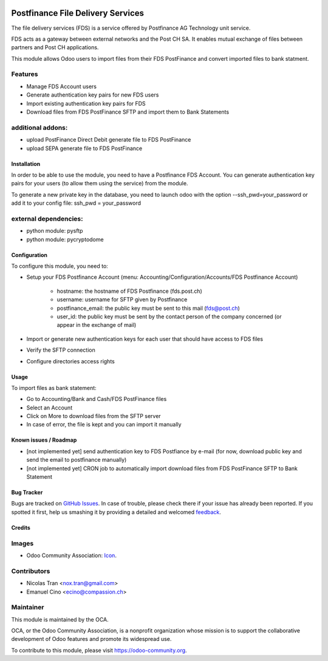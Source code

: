 .. image:: https://img.shields.io/badge/licence-AGPL--3-blue.svg
   :target: http://www.gnu.org/licenses/agpl-3.0-standalone.html
   :alt: License: AGPL-3

==================================
Postfinance File Delivery Services
==================================

The file delivery services (FDS) is a service offered by Postfinance AG Technology unit service.

FDS acts as a gateway between external networks and the Post CH SA. It enables mutual exchange of files between partners and Post CH applications.

This module allows Odoo users to import files from their FDS PostFinance and convert imported files to bank statment.

Features
--------
* Manage FDS Account users
* Generate authentication key pairs for new FDS users
* Import existing authentication key pairs for FDS
* Download files from FDS PostFinance SFTP and import them to Bank Statements

additional addons:       
------------------
* upload PostFinance Direct Debit generate file to FDS PostFinance
* upload SEPA generate file to FDS PostFinance

Installation
============

In order to be able to use the module, you need to have a Postfinance FDS
Account. You can generate authentication key pairs for your users (to allow
them using the service) from the module.

To generate a new private key in the database, you need to launch odoo with
the option --ssh_pwd=your_password or add it to your config file:
ssh_pwd = your_password

external dependencies:
----------------------
* python module: pysftp
* python module: pycryptodome

Configuration
=============

To configure this module, you need to:

* Setup your FDS Postfinance Account
  (menu: Accounting/Configuration/Accounts/FDS Postfinance Account)

    * hostname: the hostname of FDS Postfinance (fds.post.ch)
    * username: username for SFTP given by Postfinance
    * postfinance_email: the public key must be sent to this mail (fds@post.ch)
    * user_id: the public key must be sent by the contact person of the company concerned (or appear in the exchange of mail)
* Import or generate new authentication keys for each user that should have access to FDS files
* Verify the SFTP connection
* Configure directories access rights

Usage
=====

To import files as bank statement:

* Go to Accounting/Bank and Cash/FDS PostFinance files
* Select an Account
* Click on More to download files from the SFTP server
* In case of error, the file is kept and you can import it manually

.. image:: https://odoo-community.org/website/image/ir.attachment/5784_f2813bd/datas
   :alt: Try me on Runbot
   :target: https://runbot.odoo-community.org/runbot/125/8.0

.. repo_id is available in https://github.com/OCA/maintainer-tools/blob/master/tools/repos_with_ids.txt
.. branch is "8.0" for example

Known issues / Roadmap
======================

* [not implemented yet] send authentication key to FDS Postfiance by e-mail
  (for now, download public key and send the email to postfinance manually)
* [not implemented yet] CRON job to automatically import download files from FDS PostFinance SFTP to Bank Statement

Bug Tracker
===========

Bugs are tracked on `GitHub Issues
<https://github.com/OCA/l10n-switzerland/issues>`_. In case of trouble, please
check there if your issue has already been reported. If you spotted it first,
help us smashing it by providing a detailed and welcomed `feedback
<https://github.com/OCA/
l10n-switzerland/issues/new?body=module:%20
l10n_ch_fds_postfinance%0Aversion:%20
8.0%0A%0A**Steps%20to%20reproduce**%0A-%20...%0A%0A**Current%20behavior**%0A%0A**Expected%20behavior**>`_.

Credits
=======

Images
------

* Odoo Community Association: `Icon <https://github.com/OCA/maintainer-tools/blob/master/template/module/static/description/icon.svg>`_.

Contributors
------------

* Nicolas Tran <nox.tran@gmail.com>
* Emanuel Cino <ecino@compassion.ch>

Maintainer
----------

.. image:: https://odoo-community.org/logo.png
   :alt: Odoo Community Association
   :target: https://odoo-community.org

This module is maintained by the OCA.

OCA, or the Odoo Community Association, is a nonprofit organization whose
mission is to support the collaborative development of Odoo features and
promote its widespread use.

To contribute to this module, please visit https://odoo-community.org.
